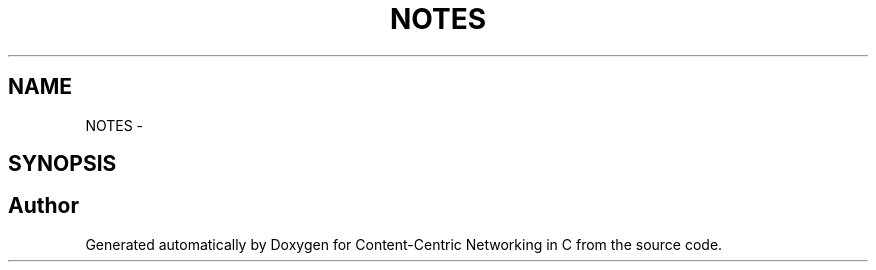 .TH "NOTES" 3 "19 May 2013" "Version 0.7.2" "Content-Centric Networking in C" \" -*- nroff -*-
.ad l
.nh
.SH NAME
NOTES \- 
.SH SYNOPSIS
.br
.PP
.SH "Author"
.PP 
Generated automatically by Doxygen for Content-Centric Networking in C from the source code.
